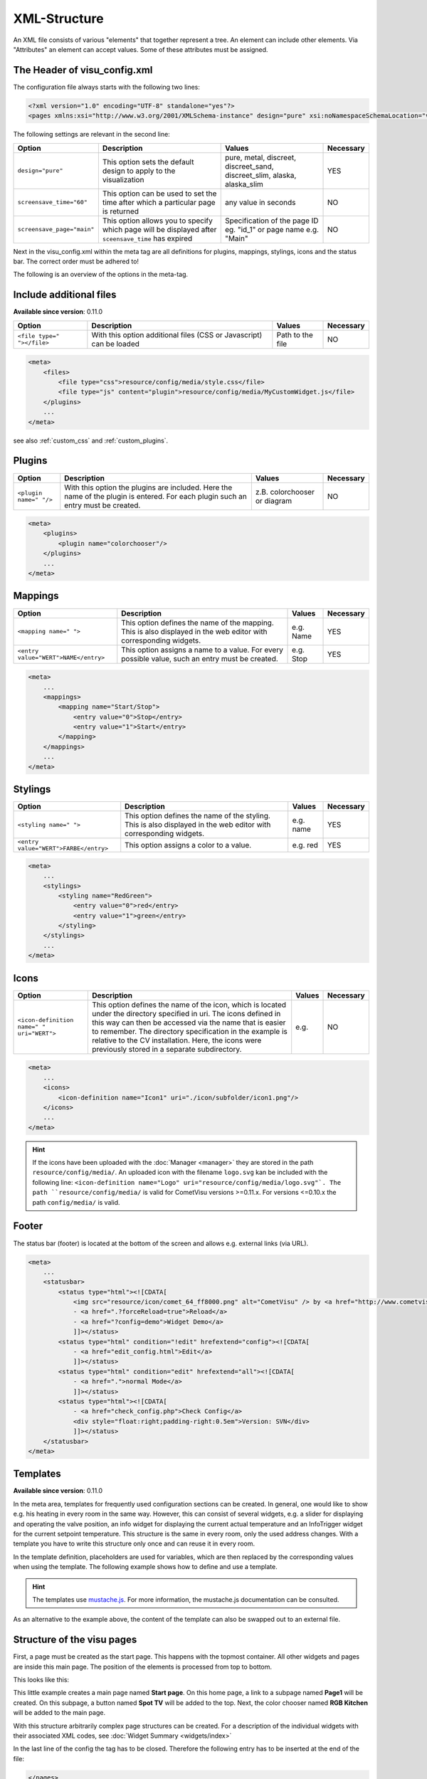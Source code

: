 .. _xml-format:

XML-Structure
=============

An XML file consists of various "elements" that together represent
a tree. An element can include other elements. Via "Attributes" an
element can accept values. Some of these attributes must be assigned.

.. _xml-format_header:

The Header of visu_config.xml
------------------------------

The configuration file always starts with the following two lines:

.. code-block:: xml

    <?xml version="1.0" encoding="UTF-8" standalone="yes"?>
    <pages xmlns:xsi="http://www.w3.org/2001/XMLSchema-instance" design="pure" xsi:noNamespaceSchemaLocation="visu_config.xsd">

The following settings are relevant in the second line:

+----------------------------+--------------------------------------------------------------------------------------------------------------+----------------------------------------------------------------------------+------------+
| Option                     | Description                                                                                                  | Values                                                                     | Necessary  |
+============================+==============================================================================================================+============================================================================+============+
| ``design="pure"``          | This option sets the default design to apply to the visualization                                            | pure, metal, discreet, discreet_sand, discreet_slim, alaska, alaska_slim   | YES        |
+----------------------------+--------------------------------------------------------------------------------------------------------------+----------------------------------------------------------------------------+------------+
| ``screensave_time="60"``   | This option can be used to set the time after which a particular page is returned                            | any value in seconds                                                       | NO         |
+----------------------------+--------------------------------------------------------------------------------------------------------------+----------------------------------------------------------------------------+------------+
| ``screensave_page="main"`` | This option allows you to specify which page will be displayed after ``sceensave_time`` has expired          | Specification of the page ID eg. "id_1" or page name e.g. "Main"           | NO         |
+----------------------------+--------------------------------------------------------------------------------------------------------------+----------------------------------------------------------------------------+------------+

Next in the visu_config.xml within the meta tag are all definitions for
plugins, mappings, stylings, icons and the status bar. The correct
order must be adhered to!

The following is an overview of the options in the meta-tag.

.. _xml-format_files:

Include additional files
------------------------

| **Available since version**: 0.11.0

===========================  ============================================   =================================  ===============
Option                       Description                                    Values                             Necessary
===========================  ============================================   =================================  ===============
``<file type=" "></file>``   With this option additional files (CSS or      Path to the file                   NO
                             Javascript) can be loaded
===========================  ============================================   =================================  ===============

.. code-block:: xml

    <meta>
        <files>
            <file type="css">resource/config/media/style.css</file>
            <file type="js" content="plugin">resource/config/media/MyCustomWidget.js</file>
        </plugins>
        ...
    </meta>

see also :ref:`custom_css` and :ref:`custom_plugins`.

.. _xml-format_plugins:

Plugins
-------

+--------------------------+--------------------------------------------------------------------------------------------------------------------------------------+--------------------------------+------------+
| Option                   | Description                                                                                                                          | Values                         | Necessary  |
+==========================+======================================================================================================================================+================================+============+
| ``<plugin name=" "/>``   | With this option the plugins are included. Here the name of the plugin is entered. For each plugin such an entry must be created.    | z.B. colorchooser or diagram   | NO         |
+--------------------------+--------------------------------------------------------------------------------------------------------------------------------------+--------------------------------+------------+

.. code-block:: xml

    <meta>
        <plugins>
            <plugin name="colorchooser"/>
        </plugins>
        ...
    </meta>


.. _xml-format_mappings:

Mappings
--------

+--------------------------------------------+---------------------------------------------------------------------------------------------------------------------+-------------+------------+
| Option                                     | Description                                                                                                         | Values      | Necessary  |
+============================================+=====================================================================================================================+=============+============+
| ``<mapping name=" ">``                     | This option defines the name of the mapping. This is also displayed in the web editor with corresponding widgets.   | e.g. Name   | YES        |
+--------------------------------------------+---------------------------------------------------------------------------------------------------------------------+-------------+------------+
| ``<entry value="WERT">NAME</entry>``       | This option assigns a name to a value. For every possible value, such an entry must be created.                     | e.g. Stop   | YES        |
+--------------------------------------------+---------------------------------------------------------------------------------------------------------------------+-------------+------------+

.. code-block:: xml

    <meta>
        ...
        <mappings>
            <mapping name="Start/Stop">
                <entry value="0">Stop</entry>
                <entry value="1">Start</entry>
            </mapping>
        </mappings>
        ...
    </meta>

.. _xml-format_stylings:

Stylings
--------

+---------------------------------------------+--------------------------------------------------------------------------------------------------------------------+------------+------------+
| Option                                      | Description                                                                                                        | Values     | Necessary  |
+=============================================+====================================================================================================================+============+============+
| ``<styling name=" ">``                      | This option defines the name of the styling. This is also displayed in the web editor with corresponding widgets.  | e.g. name  | YES        |
+---------------------------------------------+--------------------------------------------------------------------------------------------------------------------+------------+------------+
| ``<entry value="WERT">FARBE</entry>``       | This option assigns a color to a value.                                                                            | e.g. red   | YES        |
+---------------------------------------------+--------------------------------------------------------------------------------------------------------------------+------------+------------+

.. code-block:: xml

    <meta>
        ...
        <stylings>
            <styling name="RedGreen">
                <entry value="0">red</entry>
                <entry value="1">green</entry>
            </styling>
        </stylings>
        ...
    </meta>

.. _xml-format_icons:

Icons
-----

+-----------------------------------------------+-------------------------------------------------------------------------------------------------------------------------------------------------------------------------------------------------------------------------------------------------------------------------------------------------------------------------------------------------+---------+------------+
| Option                                        | Description                                                                                                                                                                                                                                                                                                                                     | Values  | Necessary  |
+===============================================+=================================================================================================================================================================================================================================================================================================================================================+=========+============+
| ``<icon-definition name=" " uri="WERT">``     | This option defines the name of the icon, which is located under the directory specified in uri. The icons defined in this way can then be accessed via the name that is easier to remember. The directory specification in the example is relative to the CV installation. Here, the icons were previously stored in a separate subdirectory.  | e.g.    | NO         |
+-----------------------------------------------+-------------------------------------------------------------------------------------------------------------------------------------------------------------------------------------------------------------------------------------------------------------------------------------------------------------------------------------------------+---------+------------+

.. code-block:: xml

    <meta>
        ...
        <icons>
            <icon-definition name="Icon1" uri="./icon/subfolder/icon1.png"/>
        </icons>
        ...
    </meta>

.. HINT::

    If the icons have been uploaded with the :doc:`Manager <manager>` they are stored in the path
    ``resource/config/media/``. An uploaded icon with the filename ``logo.svg`` kan be included with the following
    line: ``<icon-definition name="Logo" uri="resource/config/media/logo.svg"`.
    The path ``resource/config/media/`` is valid for CometVisu versions >=0.11.x. For versions <=0.10.x the path
    ``config/media/`` is valid.

.. _xml-format_statusbar:

Footer
---------

The status bar (footer) is located at the bottom of the screen and allows e.g. external links (via URL).

.. code-block:: xml

    <meta>
        ...
        <statusbar>
            <status type="html"><![CDATA[
                <img src="resource/icon/comet_64_ff8000.png" alt="CometVisu" /> by <a href="http://www.cometvisu.org/">CometVisu.org</a>
                - <a href=".?forceReload=true">Reload</a>
                - <a href="?config=demo">Widget Demo</a>
                ]]></status>
            <status type="html" condition="!edit" hrefextend="config"><![CDATA[
                - <a href="edit_config.html">Edit</a>
                ]]></status>
            <status type="html" condition="edit" hrefextend="all"><![CDATA[
                - <a href=".">normal Mode</a>
                ]]></status>
            <status type="html"><![CDATA[
                - <a href="check_config.php">Check Config</a>
                <div style="float:right;padding-right:0.5em">Version: SVN</div>
                ]]></status>
        </statusbar>
    </meta>

.. _xml-format_templates:

Templates
---------

| **Available since version**: 0.11.0

In the meta area, templates for frequently used configuration sections
can be created. In general, one would like to show e.g. his heating in every
room in the same way. However, this can consist of several widgets, e.g. a slider
for displaying and operating the valve position, an info widget for displaying
the current actual temperature and an InfoTrigger widget for the current setpoint
temperature. This structure is the same in every room, only the used address
changes. With a template you have to write this structure only once and can
reuse it in every room.

In the template definition, placeholders are used for variables, which are then
replaced by the corresponding values when using the template. The following example
shows how to define and use a template.

.. code-block:: xml
    :caption: Example of a template for a heater and its use in different rooms

    <pages>
        <meta>
            <template name="Heating">
                <group name="Heating">
                  {{{ additional_content }}}
                  <slide min="0" max="100" format="%d%%">
                    <label>
                      <icon name="sani_heating" />
                      Heating
                    </label>
                    <address transform="OH:dimmer" variant="">{{ control_address }}</address>
                  </slide>
                  <info format="%.1f °C">
                    <label>
                      <icon name="temp_temperature" />
                      actual value
                    </label>
                    <address transform="OH:number" variant="">{{ currenttemp_address }}</address>
                  </info>
                  <infotrigger uplabel="+" upvalue="0.5" downlabel="-"
                               downvalue="-0.5" styling="BluePurpleRedTemp"
                               infoposition="middle" format="%.1f °C" change="absolute" min="15" max="25">
                    <label>
                      <icon name="temp_control" />
                      setpoint
                    </label>
                    <address transform="OH:number" variant="">{{ targettemp_address }}</address>
                  </infotrigger>
                </group>
            </template>
        </meta>
        <page>
            <page name="Living room">
                ...
                <template name="Heating">
                  <value name="control_address">Heating_FF_Living</value>
                  <value name="currenttemp_address">Temperature_FF_Living</value>
                  <value name="targettemp_address">Temperature_FF_Living_Target</value>
                </template>
                ...
            </page>
            <page name="Kitchen">
                ...
                <template name="Heating">
                  <value name="control_address">Heating_FF_Kitchen</value>
                  <value name="currenttemp_address">Temperature_FF_Kitchen</value>
                  <value name="targettemp_address">Temperature_FF_Kitchen_Target</value>
                  <value name="additional_content">
                    <text><label>Heating Kitchen</label></text>
                  </value>
                </template>
                ...
            </page>
        </page>
    </pages>

.. HINT::
    The templates use `mustache.js <https://github.com/janl/mustache.js>`_. For
    more information, the mustache.js documentation can be consulted.

As an alternative to the example above, the content of the template can
also be swapped out to an external file.

.. code-block:: xml
    :caption: Example of a template definition from an external file


    <pages>
        <meta>
            <template name="Heizung" ref="resource/config/media/heating.template.xml"/>
        </meta>
        <page>
            <page name="Living room">
                ...
                <template name="Heating">
                  <value name="control_address">Heating_FF_Living</value>
                  <value name="currenttemp_address">Temperature_FF_Living</value>
                  <value name="targettemp_address">Temperature_FF_Living_Target</value>
                </template>
                ...
            </page>
            <page name="Kitchen">
                ...
                <template name="Heating">
                  <value name="control_address">Heating_FF_Kitchen</value>
                  <value name="currenttemp_address">Temperature_FF_Kitchen</value>
                  <value name="targettemp_address">Temperature_FF_Kitchen_Target</value>
                  <value name="additional_content">
                    <text><label>Heating Kitchen</label></text>
                  </value>
                </template>
                ...
            </page>
        </page>
    </pages>

.. code-block:: xml
    :caption: Content of the external file ``resource/config/media/heizung.template.xml``

    <group name="Heating">
      {{{ additional_content }}}
      <slide min="0" max="100" format="%d%%">
        <label>
          <icon name="sani_heating" />
          Heating
        </label>
        <address transform="OH:dimmer" variant="">{{ control_address }}</address>
      </slide>
      <info format="%.1f °C">
        <label>
          <icon name="temp_temperature" />
          actual value
        </label>
        <address transform="OH:number" variant="">{{ currenttemp_address }}</address>
      </info>
      <infotrigger uplabel="+" upvalue="0.5" downlabel="-"
                               downvalue="-0.5" styling="BluePurpleRedTemp"
                               infoposition="middle" format="%.1f °C" change="absolute" min="15" max="25">
        <label>
          <icon name="temp_control" />
          setpoint
        </label>
        <address transform="OH:number" variant="">{{ targettemp_address }}</address>
      </infotrigger>
    </group>

.. _xml-format_pages:

Structure of the visu pages
---------------------------

First, a page must be created as the start page. This happens with the
topmost container. All other widgets and pages are inside this main page.
The position of the elements is processed from top to bottom.

This looks like this:

.. widget-example::

    <settings selector=".page.activePage">
        <screenshot name="structure_main_page">
            <caption>Mainpage with link to the subpage</caption>
        </screenshot>
        <screenshot name="structure_sub_page" clickpath=".widget.pagelink .actor" waitfor="#id_0_">
            <caption>subpage</caption>
            <data address="1/0/5">0</data>
        </screenshot>
    </settings>
    <meta>
        <plugins>
         <plugin name="colorchooser"/>
        </plugins>
    </meta>
    <page name="Mainpage">
       <page name="Page1">
           <switch on_value="1" off_value="0">
              <label>Spot TV</label>
              <address transform="DPT:1.001" mode="readwrite" variant="">1/0/5</address>
           </switch>
       </page>
       <colorchooser>
          <label>RGB Kitchen</label>
          <address transform="DPT:5.001" mode="readwrite" variant="r">1/2/59</address>
          <address transform="DPT:5.001" mode="readwrite" variant="g">1/2/60</address>
          <address transform="DPT:5.001" mode="readwrite" variant="b">1/2/61</address>
       </colorchooser>
    </page>

This little example creates a main page named
**Start page**. On this home page, a link to a subpage named **Page1**
will be created. On this subpage, a button named **Spot TV** will be
added to the top. Next, the color chooser named **RGB Kitchen** will
be added to the main page.

With this structure arbitrarily complex page structures can be created. For
a description of the individual widgets with their associated XML codes,
see :doc:`Widget Summary <widgets/index>`

In the last line of the config the tag has to be closed. Therefore the
following entry has to be inserted at the end of the file:

.. code-block:: xml

    </pages>

This completes the visu_config.xml and can be transferred to the server.
